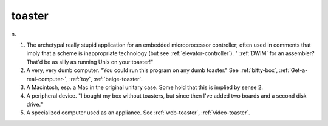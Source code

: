.. _toaster:

============================================================
toaster
============================================================

n\.

1.
   The archetypal really stupid application for an embedded microprocessor controller; often used in comments that imply that a scheme is inappropriate technology (but see :ref:`elevator-controller`\). "
   :ref:`DWIM` for an assembler?
   That'd be as silly as running Unix on your toaster!"

2.
   A very, very dumb computer.
   "You could run this program on any dumb toaster."
   See :ref:`bitty-box`\, :ref:`Get-a-real-computer-`\, :ref:`toy`\, :ref:`beige-toaster`\.

3.
   A Macintosh, esp.
   a Mac in the original unitary case.
   Some hold that this is implied by sense 2.

4.
   A peripheral device.
   "I bought my box without toasters, but since then I've added two boards and a second disk drive."

5.
   A specialized computer used as an appliance.
   See :ref:`web-toaster`\, :ref:`video-toaster`\.

